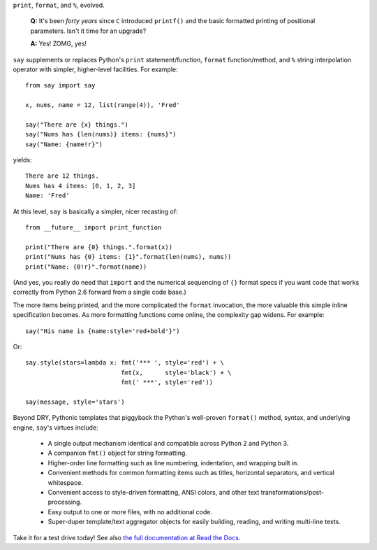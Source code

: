 ``print``, ``format``, and ``%``, evolved.

    **Q:** It's been *forty years* since ``C`` introduced ``printf()`` and the basic
    formatted printing of positional parameters. Isn't it time for an upgrade?

    **A:** Yes! ZOMG, yes!

.. image:: https://pypip.in/d/say/badge.png
    :target: https://crate.io/packages/say/

``say`` supplements or replaces Python's ``print``
statement/function, ``format`` function/method, and ``%`` string interpolation
operator with simpler, higher-level facilities. For example::

    from say import say

    x, nums, name = 12, list(range(4)), 'Fred'

    say("There are {x} things.")
    say("Nums has {len(nums)} items: {nums}")
    say("Name: {name!r}")

yields::

    There are 12 things.
    Nums has 4 items: [0, 1, 2, 3]
    Name: 'Fred'

At this level, ``say`` is basically a simpler, nicer recasting of::

    from __future__ import print_function

    print("There are {0} things.".format(x))
    print("Nums has {0} items: {1}".format(len(nums), nums))
    print("Name: {0!r}".format(name))

(And yes, you really do need that ``import`` and the
numerical sequencing of ``{}`` format specs if you want code
that works correctly from Python 2.6 forward from
a single code base.)

The more items being printed, and the more complicated the ``format``
invocation, the more valuable this simple inline specification becomes.
As more formatting functions come online, the complexity gap widens. For
example::

    say("His name is {name:style='red+bold'}")

Or::

    say.style(stars=lambda x: fmt('*** ', style='red') + \
                              fmt(x,      style='black') + \
                              fmt(' ***', style='red'))

    say(message, style='stars')


Beyond DRY, Pythonic templates that piggyback the
Python's well-proven ``format()`` method, syntax, and underlying engine,
``say``'s virtues include:

  * A single output mechanism identical and compatible across Python 2 and
    Python 3.
  * A companion ``fmt()`` object for string formatting.
  * Higher-order line formatting such as line numbering,
    indentation, and wrapping built in.
  * Convenient methods for common formatting items such as
    titles,
    horizontal separators, and
    vertical whitespace.
  * Convenient access to style-driven formatting, ANSI colors, and other
    text transformations/post-processing.
  * Easy output to one or more files, with no additional code.
  * Super-duper template/text aggregator objects for easily building,
    reading, and writing multi-line texts.

Take it for a test drive today! See also `the full documentation
at Read the Docs <http://say.readthedocs.org/en/latest/>`_.
